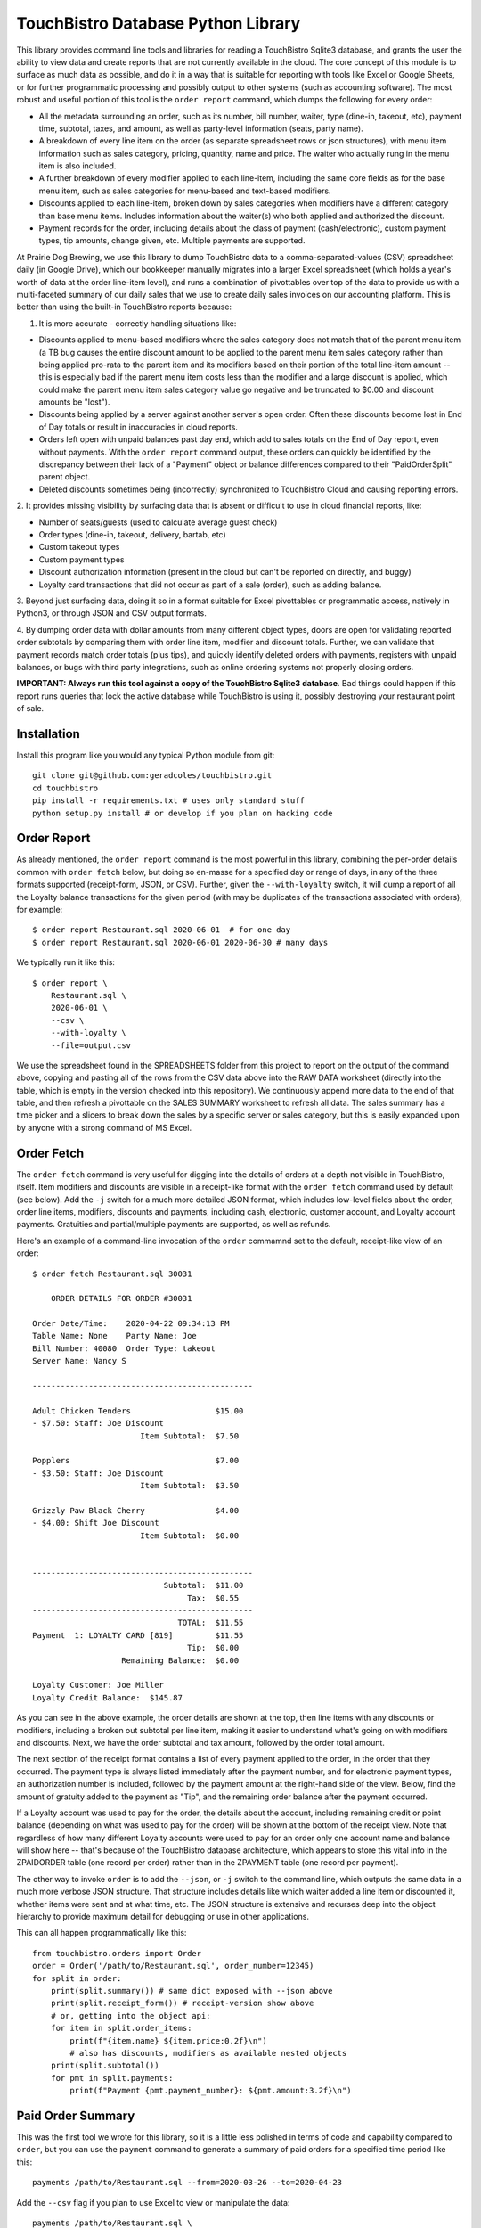 TouchBistro Database Python Library
===================================

This library provides command line tools and libraries for reading a
TouchBistro Sqlite3 database, and grants the user the ability to view
data and create reports that are not currently available in the cloud. The core
concept of this module is to surface as much data as possible, and do it in a
way that is suitable for reporting with tools like Excel or Google Sheets, or
for further programmatic processing and possibly output to other systems (such
as accounting software). The most robust and useful portion of this tool is the
``order report`` command, which dumps the following for every order:

- All the metadata surrounding an order, such as its number, bill number,
  waiter, type (dine-in, takeout, etc), payment time, subtotal, taxes, and
  amount, as well as party-level information (seats, party name).
- A breakdown of every line item on the order (as separate spreadsheet rows or
  json structures), with menu item information such as sales category, pricing,
  quantity, name and price. The waiter who actually rung in the menu item
  is also included.
- A further breakdown of every modifier applied to each line-item, including
  the same core fields as for the base menu item, such as sales categories for
  menu-based and text-based modifiers.
- Discounts applied to each line-item, broken down by sales categories when
  modifiers have a different category than base menu items. Includes information
  about the waiter(s) who both applied and authorized the discount.
- Payment records for the order, including details about the class of payment
  (cash/electronic), custom payment types, tip amounts, change given, etc.
  Multiple payments are supported.

At Prairie Dog Brewing, we use this library to dump TouchBistro data to a
comma-separated-values (CSV) spreadsheet daily (in Google Drive), which our
bookkeeper manually migrates
into a larger Excel spreadsheet (which holds a year's worth of data at the
order line-item level), and runs a combination of pivottables over top of the
data to provide us with a multi-faceted summary of our daily sales that we
use to create daily sales invoices on our accounting platform. This is better
than using the built-in TouchBistro reports because:

1. It is more accurate - correctly handling situations like:
    
- Discounts applied to menu-based modifiers where the sales category does
  not match that of the parent menu item (a TB bug causes the entire discount
  amount to be applied to the parent menu item sales category rather than
  being applied pro-rata to the parent item and its modifiers based on their
  portion of the total line-item amount -- this is especially bad if the
  parent menu item costs less than the modifier and a large discount is
  applied, which could make the parent menu item sales category value go
  negative and be truncated to $0.00 and discount amounts be "lost").
  
- Discounts being applied by a server against another server's open order.
  Often these discounts become lost in End of Day totals or result in
  inaccuracies in cloud reports.

- Orders left open with unpaid balances past day end, which add to sales
  totals on the End of Day report, even without payments. With the ``order
  report`` command output, these orders can quickly be identified by the
  discrepancy between their lack of a "Payment" object or balance differences
  compared to their "PaidOrderSplit" parent object.

- Deleted discounts sometimes being (incorrectly) synchronized to
  TouchBistro Cloud and causing reporting errors.

2. It provides missing visibility by surfacing data that is absent or difficult
to use in cloud financial reports, like:

- Number of seats/guests (used to calculate average guest check)
- Order types (dine-in, takeout, delivery, bartab, etc)
- Custom takeout types
- Custom payment types
- Discount authorization information (present in the cloud but can't be
  reported on directly, and buggy)
- Loyalty card transactions that did not occur as part of a sale (order),
  such as adding balance.

3. Beyond just surfacing data, doing it so in a format suitable for Excel
pivottables or programmatic access, natively in Python3, or through JSON and
CSV output formats.

4. By dumping order data with dollar amounts from many different object types,
doors are open for validating reported order subtotals by comparing them with
order line item, modifier and discount totals. Further, we can validate
that payment records match order totals (plus tips), and quickly identify
deleted orders with payments, registers with unpaid balances, or bugs with
third party integrations, such as online ordering systems not properly closing
orders.

**IMPORTANT: Always run this tool against a copy of the TouchBistro Sqlite3
database**. Bad things could happen if this report runs queries that lock the
active database while TouchBistro is using it, possibly destroying your
restaurant point of sale.

Installation
------------

Install this program like you would any typical Python module from git::

    git clone git@github.com:geradcoles/touchbistro.git
    cd touchbistro
    pip install -r requirements.txt # uses only standard stuff
    python setup.py install # or develop if you plan on hacking code

Order Report
------------

As already mentioned, the ``order report`` command is the most powerful
in this library, combining the per-order details common with ``order fetch``
below, but doing so en-masse for a specified day or range of days, in any of
the three formats supported (receipt-form, JSON, or CSV). Further, given the
``--with-loyalty`` switch, it will dump a report of all the Loyalty balance
transactions for the given period (with may be duplicates of the transactions
associated with orders), for example::

    $ order report Restaurant.sql 2020-06-01  # for one day
    $ order report Restaurant.sql 2020-06-01 2020-06-30 # many days

We typically run it like this::

    $ order report \
        Restaurant.sql \
        2020-06-01 \
        --csv \
        --with-loyalty \
        --file=output.csv

We use the spreadsheet found in the SPREADSHEETS folder from this project to
report on the output of the command above, copying and pasting all of the rows
from the CSV data above into the RAW DATA worksheet (directly into the table,
which is empty in the version checked into this repository). We continuously
append more data to the end of that table, and then refresh a pivottable on
the SALES SUMMARY worksheet to refresh all data. The sales summary has a time
picker and a slicers to break down the sales by a specific server or sales
category, but this is easily expanded upon by anyone with a strong command of
MS Excel.

Order Fetch
-------------

The ``order fetch`` command is very useful for digging into
the details of orders at a depth not visible in TouchBistro, itself. Item
modifiers and discounts are visible in a receipt-like format with the ``order
fetch`` command used by default (see below). Add the ``-j`` switch for a much
more detailed JSON format, which includes low-level fields about the order,
order line items, modifiers, discounts and payments, including cash,
electronic, customer account, and Loyalty account payments. Gratuities and
partial/multiple payments are supported, as well as refunds.

Here's an example of a command-line invocation of the ``order`` commamnd set
to the default, receipt-like view of an order::

    $ order fetch Restaurant.sql 30031

        ORDER DETAILS FOR ORDER #30031

    Order Date/Time: 	2020-04-22 09:34:13 PM
    Table Name: None	Party Name: Joe
    Bill Number: 40080	Order Type: takeout
    Server Name: Nancy S

    -----------------------------------------------

    Adult Chicken Tenders                  $15.00
    - $7.50: Staff: Joe Discount
                           Item Subtotal:  $7.50

    Popplers                               $7.00
    - $3.50: Staff: Joe Discount
                           Item Subtotal:  $3.50

    Grizzly Paw Black Cherry               $4.00
    - $4.00: Shift Joe Discount
                           Item Subtotal:  $0.00


    -----------------------------------------------
                                Subtotal:  $11.00
                                     Tax:  $0.55
    -----------------------------------------------
                                   TOTAL:  $11.55
    Payment  1: LOYALTY CARD [819]         $11.55
                                     Tip:  $0.00
                       Remaining Balance:  $0.00

    Loyalty Customer: Joe Miller
    Loyalty Credit Balance:  $145.87

As you can see in the above example, the order details are shown at the top,
then line items with any discounts or modifiers, including a broken out 
subtotal per line item, making it easier to understand what's going on with
modifiers and discounts. Next, we have the order subtotal and tax amount,
followed by the order total amount.

The next section of the receipt format contains a list of every payment applied
to the order, in the order that they occurred. The payment type is always
listed immediately after the payment number, and for electronic payment types,
an authorization number is included, followed by the payment amount at the
right-hand side of the view. Below, find the amount of gratuity added to the
payment as "Tip", and the remaining order balance after the payment occurred.

If a Loyalty account was used to pay for the order, the details about the
account, including remaining credit or point balance (depending on what was
used to pay for the order) will be shown at the bottom of the receipt view.
Note that regardless of how many different Loyalty accounts were used to pay
for an order only one account name and balance will show here -- that's because
of the TouchBistro database architecture, which appears to store this vital
info in the ZPAIDORDER table (one record per order) rather than in the ZPAYMENT
table (one record per payment).

The other way to invoke ``order`` is to add the ``--json``, or ``-j`` switch to
the command line, which outputs the same data in a much more verbose JSON
structure. That structure includes details like which waiter added a line item
or discounted it, whether items were sent and at what time, etc. The JSON
structure is extensive and recurses deep into the object hierarchy to provide
maximum detail for debugging or use in other applications.

This can all happen programmatically like this::

    from touchbistro.orders import Order
    order = Order('/path/to/Restaurant.sql', order_number=12345)
    for split in order:
        print(split.summary()) # same dict exposed with --json above
        print(split.receipt_form()) # receipt-version show above
        # or, getting into the object api:
        for item in split.order_items:
            print(f"{item.name} ${item.price:0.2f}\n")
            # also has discounts, modifiers as available nested objects
        print(split.subtotal())
        for pmt in split.payments:
            print(f"Payment {pmt.payment_number}: ${pmt.amount:3.2f}\n")


Paid Order Summary
------------------

This was the first tool we wrote for this library, so it is a little less
polished in terms of code and capability compared to ``order``, but you can
use the ``payment`` command to generate a summary of paid orders for a
specified time period like this::

    payments /path/to/Restaurant.sql --from=2020-03-26 --to=2020-04-23

Add the ``--csv`` flag if you plan to use Excel to view or manipulate the data::

    payments /path/to/Restaurant.sql \
        --from=2020-03-26 \
        --to=2020-04-23 \
        --csv > output.csv

Important Caveats
-----------------
This library started entirely as the result of reverse-engineering of the
TouchBistro database by one person. We have had to interpret database column
names and table structures to infer architecture and establish relationships
between rows in many different tables to come up with a surprisingly-complete
view of the objects TouchBistro uses in their software, at least as far as
the objects we require for accounting and reporting purposes.

The downside is that this is totally unsupported software and it could be
rendered inoperable by TouchBistro at any moment due to changes to their
database architecture. As it is, many tables and columns in the TouchBistro
database change names with each software update, so it is difficult to
write code against those tables, and should TouchBistro change their naming
scheme, this code will require updates and continuous maintenance to stay
relevant. **Your mileage may vary!**

Future Improvements and Crowdsourcing
-------------------------------------
Any help maintaining this module is welcome! Keep in mind that we wrote this
library with a specific operational need (and urgency) in mind, so it is
lacking many of the wonderful things we've come to expect from modern Python
modules, like tests, a Sphynx build, etc. CLI commands do not perform any
input validation. Pointing a command at a non-existent path for the Sqlite3
database results in a new one being created there.

There's also a lot of room for
future feature growth, such as elaborating more on waiters, roles and shifts,
identifying day boundaries based on End of Day and Start of Day operations,
and expanding reporting to support the use of those boundaries instead of
a fixed time of day (which is the same thing TouchBistro Cloud does). Customer
accounts are still only supported when used for payments, but none of the
pay in/out information (when done directly from the Customer Account admin
area) is reported, whereas it is included for Loyalty. We would also like to
continue building the ``changelog`` module, which is only half-working at the
moment. Menu items are supported but not menu categories, and much can be done
to improve that side of things.

Please submit a pull request for any ideas for code enhancements or fixes to
documentation etc.

